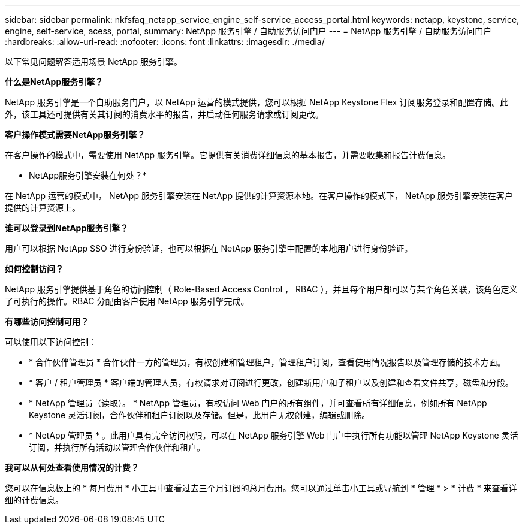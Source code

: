 ---
sidebar: sidebar 
permalink: nkfsfaq_netapp_service_engine_self-service_access_portal.html 
keywords: netapp, keystone, service, engine, self-service, acess, portal, 
summary: NetApp 服务引擎 / 自助服务访问门户 
---
= NetApp 服务引擎 / 自助服务访问门户
:hardbreaks:
:allow-uri-read: 
:nofooter: 
:icons: font
:linkattrs: 
:imagesdir: ./media/


[role="lead"]
以下常见问题解答适用场景 NetApp 服务引擎。

*什么是NetApp服务引擎？*

NetApp 服务引擎是一个自助服务门户，以 NetApp 运营的模式提供，您可以根据 NetApp Keystone Flex 订阅服务登录和配置存储。此外，该工具还可提供有关其订阅的消费水平的报告，并启动任何服务请求或订阅更改。

*客户操作模式需要NetApp服务引擎？*

在客户操作的模式中，需要使用 NetApp 服务引擎。它提供有关消费详细信息的基本报告，并需要收集和报告计费信息。

* NetApp服务引擎安装在何处？*

在 NetApp 运营的模式中， NetApp 服务引擎安装在 NetApp 提供的计算资源本地。在客户操作的模式下， NetApp 服务引擎安装在客户提供的计算资源上。

*谁可以登录到NetApp服务引擎？*

用户可以根据 NetApp SSO 进行身份验证，也可以根据在 NetApp 服务引擎中配置的本地用户进行身份验证。

*如何控制访问？*

NetApp 服务引擎提供基于角色的访问控制（ Role-Based Access Control ， RBAC ），并且每个用户都可以与某个角色关联，该角色定义了可执行的操作。RBAC 分配由客户使用 NetApp 服务引擎完成。

*有哪些访问控制可用？*

可以使用以下访问控制：

* * 合作伙伴管理员 * 合作伙伴一方的管理员，有权创建和管理租户，管理租户订阅，查看使用情况报告以及管理存储的技术方面。
* * 客户 / 租户管理员 * 客户端的管理人员，有权请求对订阅进行更改，创建新用户和子租户以及创建和查看文件共享，磁盘和分段。
* * NetApp 管理员（读取）。 * NetApp 管理员，有权访问 Web 门户的所有组件，并可查看所有详细信息，例如所有 NetApp Keystone 灵活订阅，合作伙伴和租户订阅以及存储。但是，此用户无权创建，编辑或删除。
* * NetApp 管理员 * 。此用户具有完全访问权限，可以在 NetApp 服务引擎 Web 门户中执行所有功能以管理 NetApp Keystone 灵活订阅，并执行所有活动以管理合作伙伴和租户。


*我可以从何处查看使用情况的计费？*

您可以在信息板上的 * 每月费用 * 小工具中查看过去三个月订阅的总月费用。您可以通过单击小工具或导航到 * 管理 * > * 计费 * 来查看详细的计费信息。
